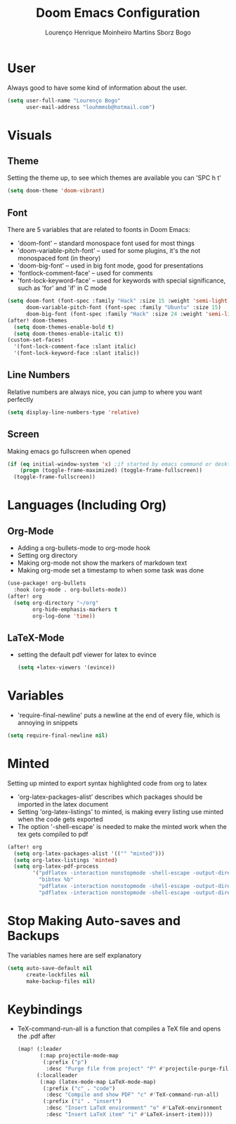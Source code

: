 #+TITLE: Doom Emacs Configuration
#+AUTHOR: Lourenço Henrique Moinheiro Martins Sborz Bogo
#+PROPERTY: header-args :tangle yes

* User
Always good to have some kind of information about the user.
#+begin_src emacs-lisp
(setq user-full-name "Lourenço Bogo"
      user-mail-address "louhmmsb@hotmail.com")
#+end_src
* Visuals
** Theme
Setting the theme up, to see which themes are available you can 'SPC h t'
#+begin_src emacs-lisp
(setq doom-theme 'doom-vibrant)
#+end_src
** Font
There are 5 variables that are related to foonts in Doom Emacs:
- 'doom-font' -- standard monospace font used for most things
- 'doom-variable-pitch-font' -- used for some plugins, it's the not monospaced font (in theory)
- 'doom-big-font' -- used in big font mode, good for presentations
- 'fontlock-comment-face' -- used for comments
- 'font-lock-keyword-face' -- used for keywords with special significance, such as 'for' and 'if' in C mode

#+begin_src emacs-lisp
(setq doom-font (font-spec :family "Hack" :size 15 :weight 'semi-light)
      doom-variable-pitch-font (font-spec :family "Ubuntu" :size 15)
      doom-big-font (font-spec :family "Hack" :size 24 :weight 'semi-light))
(after! doom-themes
  (setq doom-themes-enable-bold t)
  (setq doom-themes-enable-italic t))
(custom-set-faces!
  '(font-lock-comment-face :slant italic)
  '(font-lock-keyword-face :slant italic))
#+end_src
** Line Numbers
Relative numbers are always nice, you can jump to where you want perfectly
#+begin_src emacs-lisp
(setq display-line-numbers-type 'relative)
#+end_src
** Screen
Making emacs go fullscreen when opened
#+begin_src emacs-lisp
(if (eq initial-window-system 'x) ;if started by emacs command or desktop
    (progn (toggle-frame-maximized) (toggle-frame-fullscreen))
  (toggle-frame-fullscreen))

#+end_src
* Languages (Including Org)
** Org-Mode
+ Adding a org-bullets-mode to org-mode hook
+ Setting org directory
+ Making org-mode not show the markers of markdown text
+ Making org-mode set a timestamp to when some task was done
#+begin_src emacs-lisp
(use-package! org-bullets
  :hook (org-mode . org-bullets-mode))
(after! org
  (setq org-directory "~/org"
        org-hide-emphasis-markers t
        org-log-done 'time))
#+end_src
** LaTeX-Mode
- setting the default pdf viewer for latex to evince
  #+begin_src emacs-lisp
(setq +latex-viewers '(evince))
  #+end_src
* Variables
- 'require-final-newline' puts a newline at the end of every file, which is annoying in snippets
#+begin_src emacs-lisp
(setq require-final-newline nil)
#+end_src

* Minted
Setting up minted to export syntax highlighted code from org to latex
- 'org-latex-packages-alist' describes which packages should be imported in the latex document
- Setting 'org-latex-listings' to minted, is making every listing use minted when the code gets exported
- The option '-shell-escape' is needed to make the minted work when the tex gets compiled to pdf

#+begin_src emacs-lisp
(after! org
  (setq org-latex-packages-alist '(("" "minted")))
  (setq org-latex-listings 'minted)
  (setq org-latex-pdf-process
        '("pdflatex -interaction nonstopmode -shell-escape -output-directory %o %f"
          "bibtex %b"
          "pdflatex -interaction nonstopmode -shell-escape -output-directory %o %f"
          "pdflatex -interaction nonstopmode -shell-escape -output-directory %o %f")))
#+end_src

* Stop Making Auto-saves and Backups
The variables names here are self explanatory
#+begin_src emacs-lisp
(setq auto-save-default nil
      create-lockfiles nil
      make-backup-files nil)
#+end_src
* Keybindings
- TeX-command-run-all is a function that compiles a TeX file and opens the .pdf after
  #+begin_src emacs-lisp
(map! (:leader
       (:map projectile-mode-map
        (:prefix ("p")
         :desc "Purge file from project" "P" #'projectile-purge-file-from-cache)))
      (:localleader
       (:map (latex-mode-map LaTeX-mode-map)
        (:prefix ("c" . "code")
         :desc "Compile and show PDF" "c" #'TeX-command-run-all)
        (:prefix ("i" . "insert")
         :desc "Insert LaTeX environment" "e" #'LaTeX-environment
         :desc "Insert LaTeX item" "i" #'LaTeX-insert-item))))
  #+end_src
